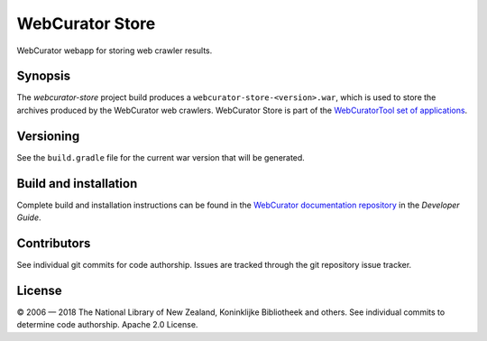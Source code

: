 WebCurator Store
================

WebCurator webapp for storing web crawler results.


Synopsis
--------

The `webcurator-store` project build produces a ``webcurator-store-<version>.war``, which is used to store the
archives produced by the WebCurator web crawlers. WebCurator Store is part of the `WebCuratorTool set of applications`_.


Versioning
----------

See the ``build.gradle`` file for the current war version that will be generated.


Build and installation
----------------------

Complete build and installation instructions can be found in the `WebCurator documentation repository`_ in the
*Developer Guide*.


Contributors
------------

See individual git commits for code authorship. Issues are tracked through the git repository issue tracker.


License
-------

|copy| 2006 |---| 2018 The National Library of New Zealand, Koninklijke Bibliotheek and others. See individual
commits to determine code authorship. Apache 2.0 License.

.. _`WebCuratorTool set of applications`: https://github.com/WebCuratorTool
.. _`WebCurator documentation repository`: https://github.com/WebCuratorTool/webcurator-docs
.. |copy| unicode:: 0xA9 .. copyright sign
.. |---| unicode:: 0x2014 .. m-dash
